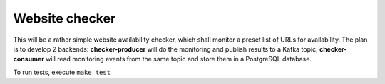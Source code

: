 Website checker
===============

This will be a rather simple website availability checker, which shall monitor a preset list of URLs for availability.
The plan is to develop 2 backends: **checker-producer** will do the monitoring and publish results
to a Kafka topic, **checker-consumer** will read monitoring events from the same topic and store
them in a PostgreSQL database.

To run tests, execute ``make test``
